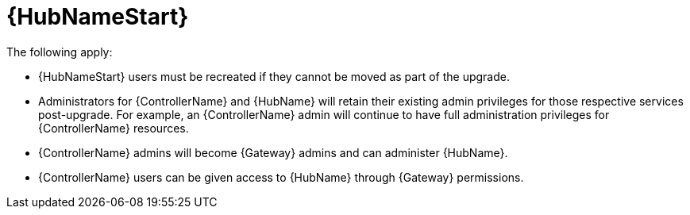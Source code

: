 :_mod-docs-content-type: REFERENCE

[id="ref-upgrade-2.4-2.5-hub"]

= {HubNameStart}

The following apply:

* {HubNameStart} users must be recreated if they cannot be moved as part of the upgrade.

* Administrators for {ControllerName} and {HubName} will retain their existing admin privileges for those respective services post-upgrade. 
For example, an {ControllerName} admin will continue to have full administration privileges for {ControllerName} resources.

* {ControllerName} admins will become {Gateway} admins and can administer {HubName}.

* {ControllerName} users can be given access to {HubName} through {Gateway} permissions.

